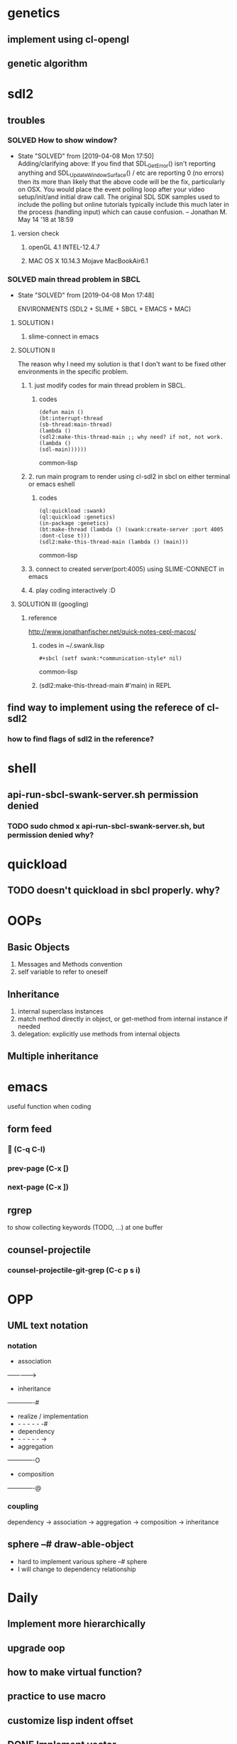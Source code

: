 #+STARTUP: hidestars
#+STARTUP: showeverything
#+TODO: TODO(t) WAIT(w@/!) | SOLVED(s@) CANCELED(c@) | DONE(d@)

* genetics

** implement using cl-opengl

** genetic algorithm

* sdl2

** troubles

*** SOLVED How to show window?

- State "SOLVED" from [2019-04-08 Mon 17:50] \\
  Adding/clarifying above: If you find that SDL_GetError() isn't
  reporting anything and SDL_UpdateWindowSurface() / etc are
  reporting 0 (no errors) then its more than likely that the above
  code will be the fix, particularly on OSX. You would place the
  event polling loop after your video setup/init/and initial draw
  call. The original SDL SDK samples used to include the polling
  but online tutorials typically include this much later in the
  process (handling input) which can cause confusion. – Jonathan
  M. May 14 '18 at 18:59
**** version check

***** openGL 4.1 INTEL-12.4.7

***** MAC OS X 10.14.3 Mojave MacBookAir6.1



*** SOLVED main thread problem in SBCL

- State "SOLVED"     from              [2019-04-08 Mon 17:48]

  ENVIRONMENTS (SDL2 + SLIME + SBCL + EMACS + MAC)

**** SOLUTION I
***** slime-connect in emacs

**** SOLUTION II


The reason why I need my solution is that I don't want to be
fixed other environments in the specific problem.

****** 1. just modify codes for main thread problem in SBCL.

******* codes
#+BEGIN_SRC common-lisp
(defun main ()
(bt:interrupt-thread
(sb-thread:main-thread)
(lambda ()
(sdl2:make-this-thread-main ;; why need? if not, not work.
(lambda ()
(sdl-main))))))
#+END_SRC common-lisp

****** 2. run main program to render using cl-sdl2 in sbcl on either terminal or emacs eshell

******* codes
#+BEGIN_SRC common-lisp
(ql:quickload :swank)
(ql:quickload :genetics)
(in-package :genetics)
(bt:make-thread (lambda () (swank:create-server :port 4005 :dont-close t)))
(sdl2:make-this-thread-main (lambda () (main)))
#+END_SRC common-lisp

****** 3. connect to created server(port:4005) using SLIME-CONNECT in emacs

****** 4. play coding interactively :D

**** SOLUTION III (googling)

***** reference
http://www.jonathanfischer.net/quick-notes-cepl-macos/

****** codes in ~/.swank.lisp
#+BEGIN_SRC common-lisp
#+sbcl (setf swank:*communication-style* nil)
#+END_SRC common-lisp

****** (sdl2:make-this-thread-main #'main) in REPL

** find way to implement using the referece of cl-sdl2

*** how to find flags of sdl2 in the reference?

* shell
** api-run-sbcl-swank-server.sh permission denied

*** TODO sudo chmod x api-run-sbcl-swank-server.sh, but permission denied why?

* quickload

** TODO doesn't quickload in sbcl properly. why?

* OOPs

** Basic Objects

1. Messages and Methods convention
2. self variable to refer to oneself

** Inheritance

1. internal superclass instances
2. match method directly in object, or get-method from internal instance if needed
3. delegation: explicitly use methods from internal objects

** Multiple inheritance

* emacs

useful function when coding

** form feed

***  (C-q C-l)

*** prev-page (C-x [)

*** next-page (C-x ])

** rgrep
to show collecting keywords (TODO, ...) at one buffer

** counsel-projectile

*** counsel-projectile-git-grep (C-c p s i)

* OPP

** UML text notation

*** notation

- association
------------->
- inheritance
-------------#
- realize / implementation
- - - - - - -#
- dependency
- - - - - - ->
- aggregation
-------------O
- composition
-------------@

*** coupling

dependency -> association -> aggregation -> composition -> inheritance

** sphere --# draw-able-object
- hard to implement various sphere --# sphere
- I will change to dependency relationship

* Daily

** Implement more hierarchically

** upgrade oop

** how to make virtual function?

** practice to use macro

** customize lisp indent offset

** DONE Implement vector

- State "DONE"       from              [2019-05-04 Sat 16:27]

** DONE Implement loopk-at matrix

- State "DONE"       from              [2019-05-04 Sat 16:27]

** DONE Implement camera class

- State "DONE"       from              [2019-05-05 Sun 17:47]

** DONE fix bug of camera movement by mouse

- State "DONE"       from              [2019-05-07 Tue 19:24]
